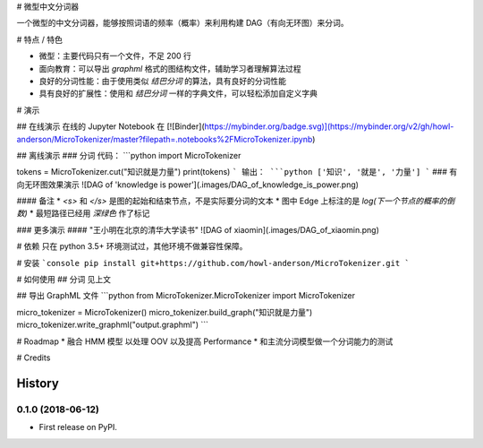 # 微型中文分词器

一个微型的中文分词器，能够按照词语的频率（概率）来利用构建 DAG（有向无环图）来分词。

# 特点 / 特色

* 微型：主要代码只有一个文件，不足 200 行
* 面向教育：可以导出 `graphml` 格式的图结构文件，辅助学习者理解算法过程
* 良好的分词性能：由于使用类似 `结巴分词` 的算法，具有良好的分词性能
* 具有良好的扩展性：使用和 `结巴分词` 一样的字典文件，可以轻松添加自定义字典

# 演示

## 在线演示
在线的 Jupyter Notebook 在 [![Binder](https://mybinder.org/badge.svg)](https://mybinder.org/v2/gh/howl-anderson/MicroTokenizer/master?filepath=.notebooks%2FMicroTokenizer.ipynb)

## 离线演示
### 分词
代码：
```python
import MicroTokenizer

tokens = MicroTokenizer.cut("知识就是力量")
print(tokens)
```
输出：
```python
['知识', '就是', '力量']
```
### 有向无环图效果演示
![DAG of 'knowledge is power'](.images/DAG_of_knowledge_is_power.png)

#### 备注
* `<s>` 和 `</s>` 是图的起始和结束节点，不是实际要分词的文本
* 图中 Edge 上标注的是 `log(下一个节点的概率的倒数)`
* 最短路径已经用 `深绿色` 作了标记

### 更多演示
#### "王小明在北京的清华大学读书"
![DAG of xiaomin](.images/DAG_of_xiaomin.png)


# 依赖
只在 python 3.5+ 环境测试过，其他环境不做兼容性保障。

# 安装
```console
pip install git+https://github.com/howl-anderson/MicroTokenizer.git
```

# 如何使用
## 分词
见上文

## 导出 GraphML 文件
```python
from MicroTokenizer.MicroTokenizer import MicroTokenizer

micro_tokenizer = MicroTokenizer()
micro_tokenizer.build_graph("知识就是力量")
micro_tokenizer.write_graphml("output.graphml")
```

# Roadmap
* 融合 HMM 模型 以处理 OOV 以及提高 Performance
* 和主流分词模型做一个分词能力的测试

# Credits


=======
History
=======

0.1.0 (2018-06-12)
------------------

* First release on PyPI.


